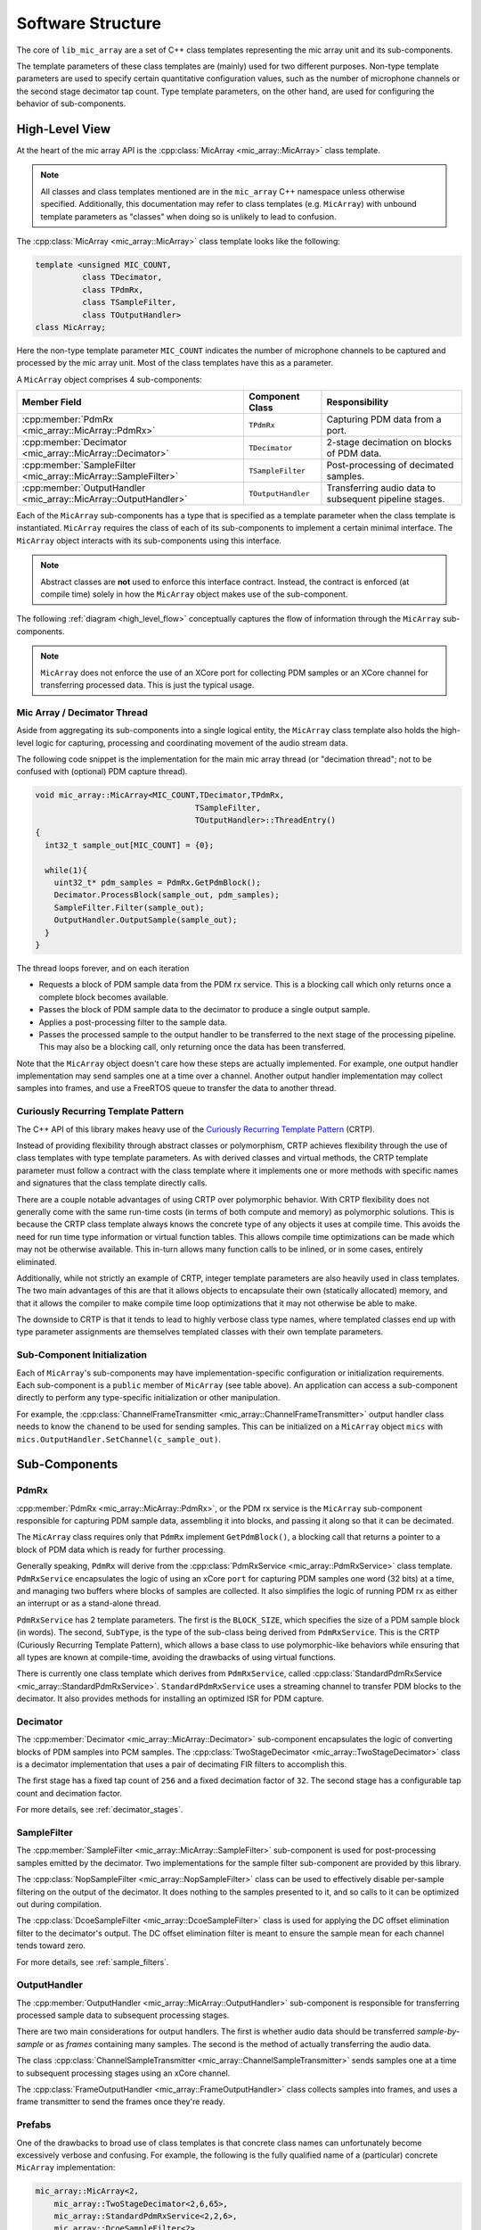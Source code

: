 .. _software_structure:

******************
Software Structure
******************

The core of ``lib_mic_array`` are a set of C++ class templates representing the
mic array unit and its sub-components.

The template parameters of these class templates are (mainly) used for two
different purposes. Non-type template parameters are used to specify certain
quantitative configuration values, such as the number of microphone channels or
the second stage decimator tap count. Type template parameters, on the other
hand, are used for configuring the behavior of sub-components.

High-Level View
===============

At the heart of the mic array API is the
:cpp:class:`MicArray <mic_array::MicArray>` class template.

.. note::

  All classes and class templates mentioned are in the ``mic_array`` C++
  namespace unless otherwise specified. Additionally, this documentation may
  refer to class templates (e.g. ``MicArray``) with unbound template
  parameters as "classes" when doing so is unlikely to lead to confusion.

The :cpp:class:`MicArray <mic_array::MicArray>` class template looks like the
following:

.. code-block:: c++

  template <unsigned MIC_COUNT,
            class TDecimator,
            class TPdmRx,
            class TSampleFilter,
            class TOutputHandler>
  class MicArray;


Here the non-type template parameter ``MIC_COUNT`` indicates the number of
microphone channels to be captured and processed by the mic array unit. Most of
the class templates have this as a parameter.

A ``MicArray`` object comprises 4 sub-components:


+-----------------------------------------------------------------+-------------------------+--------------------------------+
| Member Field                                                    | Component Class         | Responsibility                 |
+=================================================================+=========================+================================+
| :cpp:member:`PdmRx <mic_array::MicArray::PdmRx>`                | ``TPdmRx``              | Capturing PDM data from a port.|
+-----------------------------------------------------------------+-------------------------+--------------------------------+
| :cpp:member:`Decimator <mic_array::MicArray::Decimator>`        | ``TDecimator``          | 2-stage decimation on blocks of|
|                                                                 |                         | PDM data.                      |
+-----------------------------------------------------------------+-------------------------+--------------------------------+
| :cpp:member:`SampleFilter <mic_array::MicArray::SampleFilter>`  | ``TSampleFilter``       | Post-processing of decimated   |
|                                                                 |                         | samples.                       |
+-----------------------------------------------------------------+-------------------------+--------------------------------+
| :cpp:member:`OutputHandler <mic_array::MicArray::OutputHandler>`| ``TOutputHandler``      | Transferring audio data to     |
|                                                                 |                         | subsequent pipeline stages.    |
+-----------------------------------------------------------------+-------------------------+--------------------------------+


Each of the ``MicArray`` sub-components has a type that is specified as a
template parameter when the class template is instantiated. ``MicArray``
requires the class of each of its sub-components to implement a certain minimal
interface. The ``MicArray`` object interacts with its sub-components using this
interface.

.. note::

  Abstract classes are **not** used to enforce this interface contract. Instead,
  the contract is enforced (at compile time) solely in how the ``MicArray``
  object makes use of the sub-component.

The following :ref:`diagram <high_level_flow>` conceptually captures the flow of information through the
``MicArray`` sub-components.

.. _high_level_flow:

.. figure:: diagrams/high_level_process.drawio.png
   :align: center
   :scale: 100 %
   :alt: Mic Array High Level Process

.. note::

  ``MicArray`` does not enforce the use of an XCore port for collecting PDM
  samples or an XCore channel for transferring processed data. This is just the
  typical usage.

Mic Array / Decimator Thread
----------------------------

Aside from aggregating its sub-components into a single logical entity, the
``MicArray`` class template also holds the high-level logic for capturing,
processing and coordinating movement of the audio stream data.

The following code snippet is the implementation for the main mic array thread
(or "decimation thread"; not to be confused with (optional) PDM capture thread).

.. code-block:: c++

  void mic_array::MicArray<MIC_COUNT,TDecimator,TPdmRx,
                                    TSampleFilter,
                                    TOutputHandler>::ThreadEntry()
  {
    int32_t sample_out[MIC_COUNT] = {0};

    while(1){
      uint32_t* pdm_samples = PdmRx.GetPdmBlock();
      Decimator.ProcessBlock(sample_out, pdm_samples);
      SampleFilter.Filter(sample_out);
      OutputHandler.OutputSample(sample_out);
    }
  }


The thread loops forever, and on each iteration

* Requests a block of PDM sample data from the PDM rx service. This is a
  blocking call which only returns once a complete block becomes
  available.
* Passes the block of PDM sample data to the decimator to produce a single
  output sample.
* Applies a post-processing filter to the sample data.
* Passes the processed sample to the output handler to be transferred to the
  next stage of the processing pipeline. This may also be a blocking call, only
  returning once the data has been
  transferred.

Note that the ``MicArray`` object doesn't care how these steps are actually
implemented. For example, one output handler implementation may send samples
one at a time over a channel. Another output handler implementation may collect
samples into frames, and use a FreeRTOS queue to transfer the data to another
thread.


.. _crtp:

Curiously Recurring Template Pattern
------------------------------------

The C++ API of this library makes heavy use of the `Curiously Recurring Template
Pattern <https://en.wikipedia.org/wiki/Curiously_recurring_template_pattern>`_
(CRTP).

Instead of providing flexibility through abstract classes or polymorphism, CRTP
achieves flexibility through the use of class templates with type template
parameters. As with derived classes and virtual methods, the CRTP template
parameter must follow a contract with the class template where it implements
one or more methods with specific names and signatures that the class template
directly calls.

There are a couple notable advantages of using CRTP over polymorphic behavior.
With CRTP flexibility does not generally come with the same run-time costs (in
terms of both compute and memory) as polymorphic solutions. This is because the
CRTP class template always knows the concrete type of any objects it uses at
compile time. This avoids the need for run time type information or virtual
function tables. This allows compile time optimizations can be made which may
not be otherwise available. This in-turn allows many function calls to be
inlined, or in some cases, entirely eliminated.

Additionally, while not strictly an example of CRTP, integer template parameters
are also heavily used in class templates. The two main advantages of this are
that it allows objects to encapsulate their own (statically allocated) memory,
and that it allows the compiler to make compile time loop optimizations that it
may not otherwise be able to make.

The downside to CRTP is that it tends to lead to highly verbose class type
names, where templated classes end up with type parameter assignments are
themselves templated classes with their own template parameters.

Sub-Component Initialization
----------------------------

Each of ``MicArray``'s sub-components may have implementation-specific
configuration or initialization requirements. Each sub-component is a ``public``
member of ``MicArray`` (see table above). An application can access a
sub-component directly to perform any type-specific initialization or other
manipulation.

For example, the
:cpp:class:`ChannelFrameTransmitter <mic_array::ChannelFrameTransmitter>` output
handler class needs to know the ``chanend`` to be used for sending samples. This
can be initialized on a ``MicArray`` object ``mics`` with
``mics.OutputHandler.SetChannel(c_sample_out)``.


Sub-Components
==============

PdmRx
-----

:cpp:member:`PdmRx <mic_array::MicArray::PdmRx>`, or the PDM rx service is the
``MicArray`` sub-component responsible for capturing PDM sample data, assembling
it into blocks, and passing it along so that it can be decimated.

The ``MicArray`` class requires only that ``PdmRx`` implement ``GetPdmBlock()``,
a blocking call that returns a pointer to a block of PDM data which is ready for
further processing.

Generally speaking, ``PdmRx`` will derive from the
:cpp:class:`PdmRxService <mic_array::PdmRxService>`
class template. ``PdmRxService`` encapsulates the logic of using an xCore
``port`` for capturing PDM samples one word (32 bits) at a time, and managing
two buffers where blocks of samples are collected. It also simplifies the logic
of running PDM rx as either an interrupt or as a stand-alone thread.

``PdmRxService`` has 2 template parameters. The first is the ``BLOCK_SIZE``,
which specifies the size of a PDM sample block (in words). The second,
``SubType``, is the type of the sub-class being derived from ``PdmRxService``.
This is the CRTP (Curiously Recurring Template Pattern), which allows a base
class to use polymorphic-like behaviors while ensuring that all types are known
at compile-time, avoiding the drawbacks of using virtual functions.

There is currently one class template which derives from ``PdmRxService``,
called :cpp:class:`StandardPdmRxService <mic_array::StandardPdmRxService>`.
``StandardPdmRxService`` uses a streaming channel to transfer PDM blocks to the
decimator. It also provides methods for installing an optimized ISR for PDM
capture.

Decimator
---------

The :cpp:member:`Decimator <mic_array::MicArray::Decimator>` sub-component
encapsulates the logic of converting blocks of PDM samples into PCM samples. The
:cpp:class:`TwoStageDecimator <mic_array::TwoStageDecimator>` class is a
decimator implementation that uses a pair of decimating FIR filters to
accomplish this.

The first stage has a fixed tap count of ``256`` and a fixed decimation factor
of ``32``. The second stage has a configurable tap count and decimation factor.

For more details, see :ref:`decimator_stages`.

SampleFilter
------------

The :cpp:member:`SampleFilter <mic_array::MicArray::SampleFilter>` sub-component
is used for post-processing samples emitted by the decimator. Two
implementations for the sample filter sub-component are provided by this
library.

The :cpp:class:`NopSampleFilter <mic_array::NopSampleFilter>` class can be used
to effectively disable per-sample filtering on the output of the decimator. It
does nothing to the samples presented to it, and so calls to it can be optimized
out during compilation.

The :cpp:class:`DcoeSampleFilter <mic_array::DcoeSampleFilter>` class is used
for applying the DC offset elimination filter to the decimator's output. The DC
offset elimination filter is meant to ensure the sample mean for each channel
tends toward zero.

For more details, see :ref:`sample_filters`.

OutputHandler
-------------

The :cpp:member:`OutputHandler <mic_array::MicArray::OutputHandler>`
sub-component is responsible for transferring processed sample data to
subsequent processing stages.

There are two main considerations for output handlers. The first is whether
audio data should be transferred *sample-by-sample* or as *frames* containing
many samples. The second is the method of actually transferring the audio data.

The class
:cpp:class:`ChannelSampleTransmitter <mic_array::ChannelSampleTransmitter>`
sends samples one at a time to subsequent processing stages using an xCore
channel.

The :cpp:class:`FrameOutputHandler <mic_array::FrameOutputHandler>` class
collects samples into frames, and uses a frame transmitter to send the frames
once they're ready.

Prefabs
-------

One of the drawbacks to broad use of class templates is that concrete class
names can unfortunately become excessively verbose and confusing. For example,
the following is the fully qualified name of a (particular) concrete
``MicArray`` implementation:

.. code-block:: c++

  mic_array::MicArray<2,
      mic_array::TwoStageDecimator<2,6,65>,
      mic_array::StandardPdmRxService<2,2,6>,
      mic_array::DcoeSampleFilter<2>,
      mic_array::FrameOutputHandler<2,256,
          mic_array::ChannelFrameTransmitter>>


This library also provides a C++ namespace ``mic_array::prefab`` which is
intended to simplify construction of ``MicArray`` objects where common
configurations are needed.

The :cpp:class:`BasicMicArray <mic_array::prefab::BasicMicArray>` class template
uses the most typical component implementations, where PDM rx can be run as an
interrupt or as a stand-alone thread, and where audio frames are transmitted to
subsequent processing stages using a channel.

To demonstrate how ``BasicMicArray`` simplifies this process, observe that the
following ``MicArray`` type is behaviorally identical to the above:

.. code-block:: c++

  mic_array::prefab::BasicMicArray<2,256,true>

